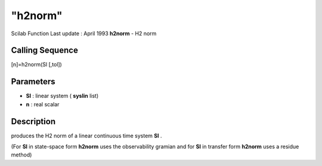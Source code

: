 ====
"h2norm"
====

Scilab Function Last update : April 1993
**h2norm** - H2 norm



Calling Sequence
~~~~~~~~~~~~~~~~

[n]=h2norm(Sl [,tol])




Parameters
~~~~~~~~~~


+ **Sl** : linear system ( **syslin** list)
+ **n** : real scalar




Description
~~~~~~~~~~~

produces the H2 norm of a linear continuous time system **Sl** .

(For **Sl** in state-space form **h2norm** uses the observability
gramian and for **Sl** in transfer form **h2norm** uses a residue
method)



